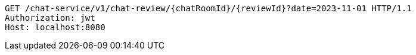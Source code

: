[source,http,options="nowrap"]
----
GET /chat-service/v1/chat-review/{chatRoomId}/{reviewId}?date=2023-11-01 HTTP/1.1
Authorization: jwt
Host: localhost:8080

----